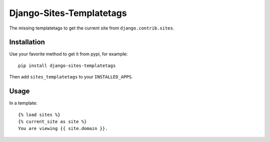 =========================
Django-Sites-Templatetags
=========================

The missing templatetags to get the current site from ``django.contrib.sites``.

Installation
============

Use your favorite method to get it from pypi, for example:

::

    pip install django-sites-templatetags

Then add ``sites_templatetags`` to your ``INSTALLED_APPS``.


Usage
=====

In a template:

::

    {% load sites %}
    {% current_site as site %}
    You are viewing {{ site.domain }}.
